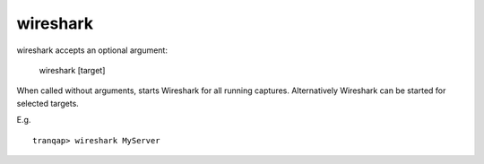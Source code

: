 wireshark
---------

wireshark accepts an optional argument:

    wireshark [target]

When called without arguments, starts Wireshark for all running
captures. Alternatively Wireshark can be started for selected targets.

E.g.

::

    tranqap> wireshark MyServer
